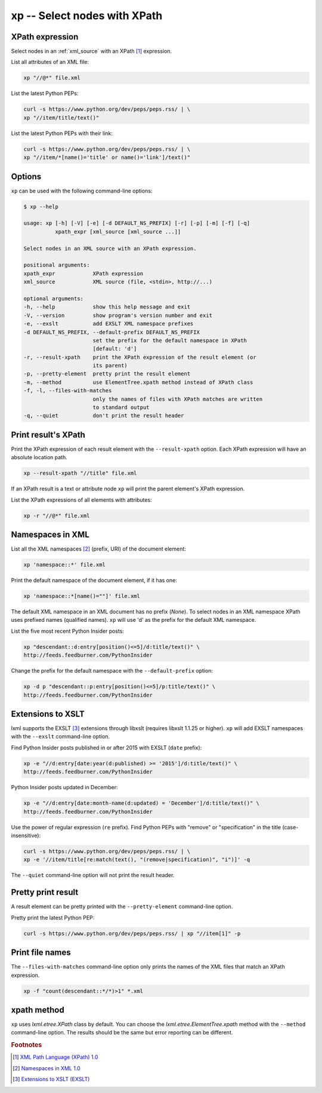 .. index::
   single: xp script
   single: scripts; xp
   single: XPath

xp -- Select nodes with XPath
=============================

.. index::
   single: XPath expression

XPath expression
----------------
Select nodes in an :ref:`xml_source` with an XPath [#]_ expression.

List all attributes of an XML file:

.. code-block:: bash

   xp "//@*" file.xml

List the latest Python PEPs:

.. code-block:: bash

   curl -s https://www.python.org/dev/peps/peps.rss/ | \
   xp "//item/title/text()"

List the latest Python PEPs with their link:

.. code-block:: bash

   curl -s https://www.python.org/dev/peps/peps.rss/ | \
   xp "//item/*[name()='title' or name()='link']/text()"

Options
-------
``xp`` can be used with the following command-line options:

.. code-block:: console

   $ xp --help

   usage: xp [-h] [-V] [-e] [-d DEFAULT_NS_PREFIX] [-r] [-p] [-m] [-f] [-q]
             xpath_expr [xml_source [xml_source ...]]

   Select nodes in an XML source with an XPath expression.

   positional arguments:
   xpath_expr            XPath expression
   xml_source            XML source (file, <stdin>, http://...)

   optional arguments:
   -h, --help            show this help message and exit
   -V, --version         show program's version number and exit
   -e, --exslt           add EXSLT XML namespace prefixes
   -d DEFAULT_NS_PREFIX, --default-prefix DEFAULT_NS_PREFIX
                         set the prefix for the default namespace in XPath
                         [default: 'd']
   -r, --result-xpath    print the XPath expression of the result element (or
                         its parent)
   -p, --pretty-element  pretty print the result element
   -m, --method          use ElementTree.xpath method instead of XPath class
   -f, -l, --files-with-matches
                         only the names of files with XPath matches are written
                         to standard output
   -q, --quiet           don't print the result header

Print result's XPath
--------------------
Print the XPath expression of each result element with the ``--result-xpath`` option.
Each XPath expression will have an absolute location path.

.. code-block:: bash

   xp --result-xpath "//title" file.xml

If an XPath result is a text or attribute node ``xp`` will print the parent element's
XPath expression.

List the XPath expressions of all elements with attributes:

.. code-block:: bash

   xp -r "//@*" file.xml


.. index::
   single: XML Namespaces
   single: Namespaces

Namespaces in XML
-----------------
List all the XML namespaces [#]_ (prefix, URI) of the document element:

.. code-block:: bash

   xp 'namespace::*' file.xml

Print the default namespace of the document element, if it has one:

.. code-block:: bash

   xp 'namespace::*[name()=""]' file.xml

The default XML namespace in an XML document has no prefix (*None*).
To select nodes in an XML namespace XPath uses prefixed names (qualified names).
``xp`` will use 'd' as the prefix for the default XML namespace.

List the five most recent Python Insider posts:

.. code-block:: bash

   xp "descendant::d:entry[position()<=5]/d:title/text()" \
   http://feeds.feedburner.com/PythonInsider

Change the prefix for the default namespace with the ``--default-prefix`` option:

.. code-block:: bash

   xp -d p "descendant::p:entry[position()<=5]/p:title/text()" \
   http://feeds.feedburner.com/PythonInsider


.. index::
   single: EXSLT
   single: Extensions to XSLT

Extensions to XSLT
------------------
lxml supports the EXSLT [#]_ extensions through libxslt (requires libxslt 1.1.25 or higher).
``xp`` will add EXSLT namespaces with the ``--exslt`` command-line option.

Find Python Insider posts published in or after 2015 with EXSLT (``date`` prefix):

.. code-block:: bash

   xp -e "//d:entry[date:year(d:published) >= '2015']/d:title/text()" \
   http://feeds.feedburner.com/PythonInsider

Python Insider posts updated in December:

.. code-block:: bash

   xp -e "//d:entry[date:month-name(d:updated) = 'December']/d:title/text()" \
   http://feeds.feedburner.com/PythonInsider

Use the power of regular expression (``re`` prefix).
Find Python PEPs with "remove" or "specification" in the title (case-insensitive):

.. code-block:: bash

   curl -s https://www.python.org/dev/peps/peps.rss/ | \
   xp -e '//item/title[re:match(text(), "(remove|specification)", "i")]' -q

The ``--quiet`` command-line option will not print the result header.

Pretty print result
-------------------
A result element can be pretty printed with the ``--pretty-element`` command-line option.

Pretty print the latest Python PEP:

.. code-block:: bash

   curl -s https://www.python.org/dev/peps/peps.rss/ | xp "//item[1]" -p

Print file names
----------------
The ``--files-with-matches`` command-line option only prints the names
of the XML files that match an XPath expression.

.. code-block:: bash

   xp -f "count(descendant::*/*)>1" *.xml

xpath method
------------
``xp`` uses `lxml.etree.XPath` class by default. You can choose the
`lxml.etree.ElementTree.xpath` method with the ``--method`` command-line option.
The results should be the same but error reporting can be different.


.. rubric:: Footnotes

.. [#] `XML Path Language (XPath) 1.0 <https://www.w3.org/TR/xpath>`_
.. [#] `Namespaces in XML 1.0 <https://www.w3.org/TR/xml-names/>`_
.. [#] `Extensions to XSLT (EXSLT) <http://exslt.org/>`_
